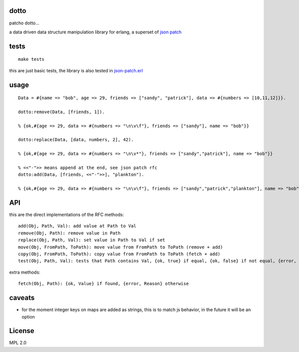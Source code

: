 dotto
-----

patcho dotto...

a data driven data structure manipulation library for erlang, a superset of
`json patch <http://tools.ietf.org/html/rfc6902>`_

tests
-----

::

    make tests

this are just basic tests, the library is also tested in `json-patch.erl <https://github.com/marianoguerra/json-patch.erl>`_

usage
-----

::

    Data = #{name => "bob", age => 29, friends => ["sandy", "patrick"], data => #{numbers => [10,11,12]}}.

    dotto:remove(Data, [friends, 1]).

    % {ok,#{age => 29, data => #{numbers => "\n\v\f"}, friends => ["sandy"], name => "bob"}}

    dotto:replace(Data, [data, numbers, 2], 42).

    % {ok,#{age => 29, data => #{numbers => "\n\v*"}, friends => ["sandy","patrick"], name => "bob"}}

    % <<"-">> means append at the end, see json patch rfc
    dotto:add(Data, [friends, <<"-">>], "plankton").

    % {ok,#{age => 29, data => #{numbers => "\n\v\f"}, friends => ["sandy","patrick","plankton"], name => "bob"}}

API
---

this are the direct implementations of the RFC methods::

    add(Obj, Path, Val): add value at Path to Val
    remove(Obj, Path): remove value in Path
    replace(Obj, Path, Val): set value in Path to Val if set
    move(Obj, FromPath, ToPath): move value from FromPath to ToPath (remove + add)
    copy(Obj, FromPath, ToPath): copy value from FromPath to ToPath (fetch + add)
    test(Obj, Path, Val): tests that Path contains Val, {ok, true} if equal, {ok, false} if not equal, {error, Reason} if error.

extra methods::

    fetch(Obj, Path): {ok, Value} if found, {error, Reason} otherwise

caveats
-------

* for the moment integer keys on maps are added as strings, this is to match js
  behavior, in the future it will be an option

License
-------

MPL 2.0
